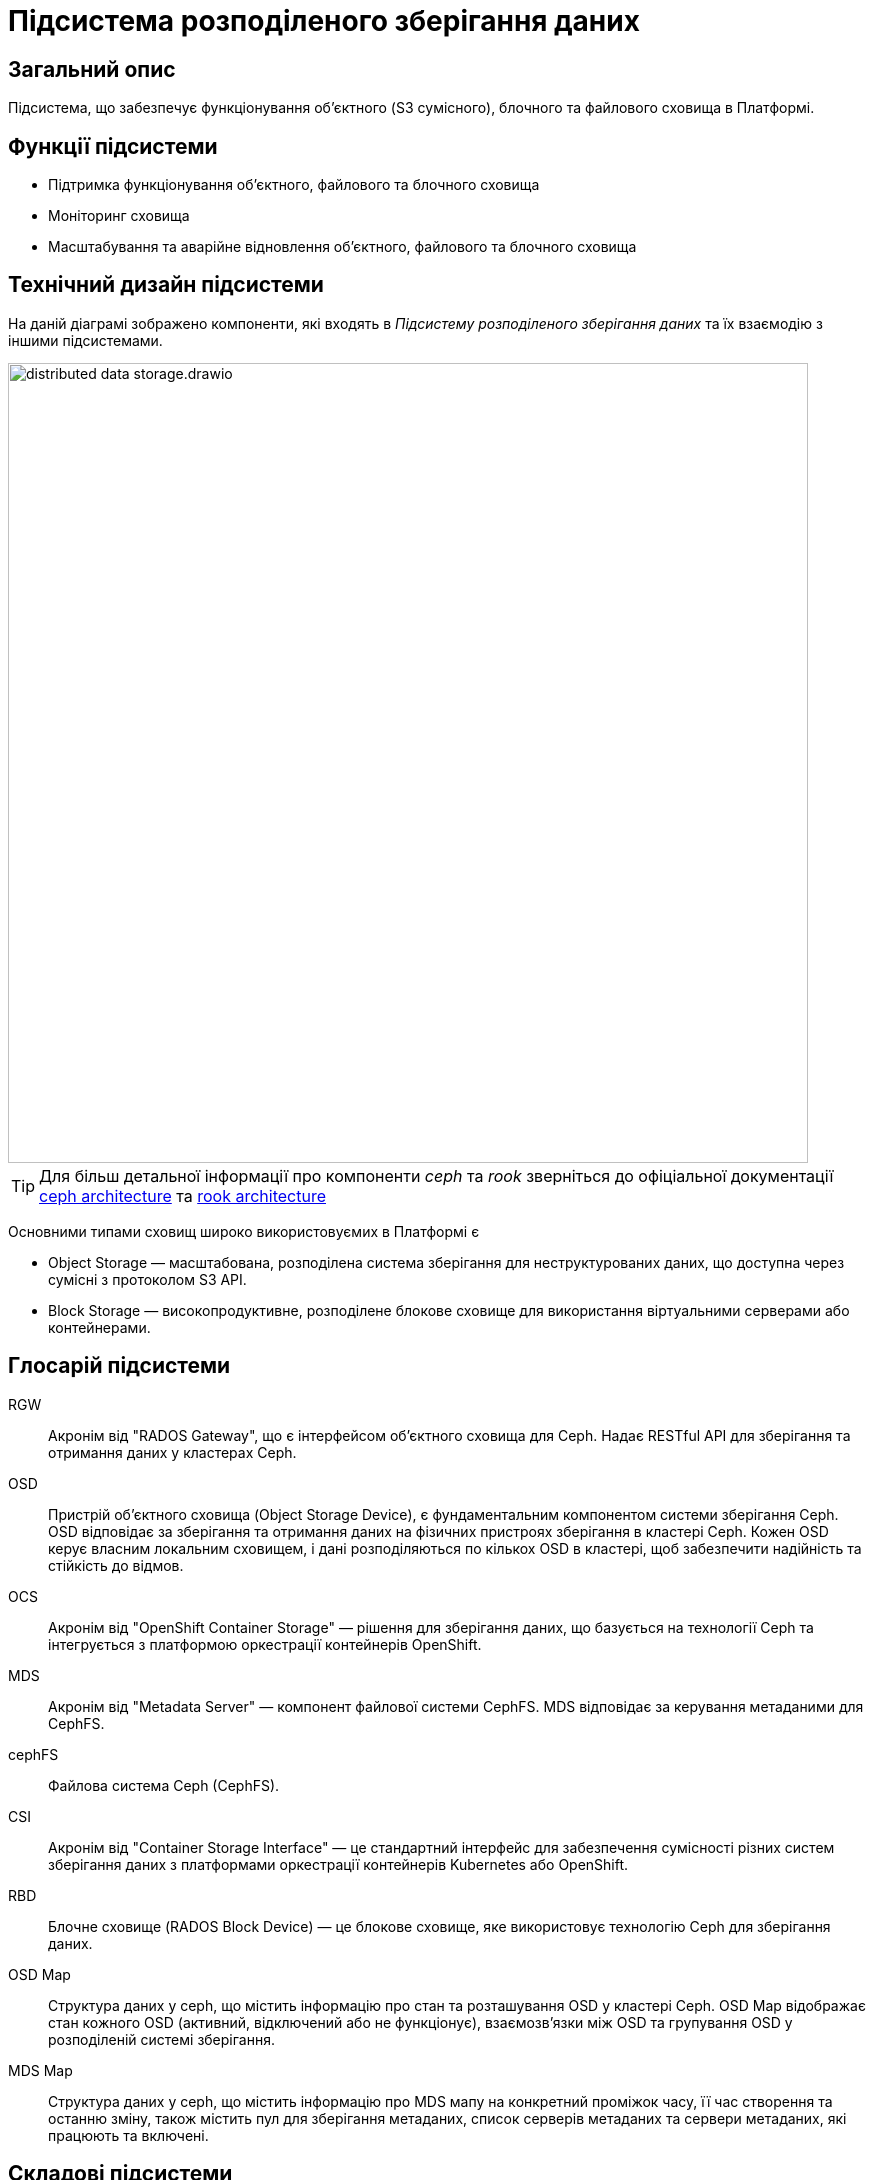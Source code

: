 = Підсистема розподіленого зберігання даних

== Загальний опис

Підсистема, що забезпечує функціонування об’єктного (S3 сумісного), блочного та файлового сховища в Платформі.

== Функції підсистеми

* Підтримка функціонування обʼєктного, файлового та блочного сховища
* Моніторинг сховища
* Масштабування та аварійне відновлення обʼєктного, файлового та блочного сховища

== Технічний дизайн підсистеми

На даній діаграмі зображено компоненти, які входять в _Підсистему розподіленого зберігання даних_ та їх взаємодію з іншими підсистемами.

image::architecture/platform/operational/distributed-data-storage/distributed-data-storage.drawio.svg[width=800,float="center",align="center"]

TIP: Для більш детальної інформації про компоненти _ceph_ та _rook_ зверніться до офіціальної документації
https://docs.ceph.com/en/quincy/architecture/[ceph architecture] та https://rook.io/docs/rook/v1.10/Getting-Started/storage-architecture/[rook architecture]

Основними типами сховищ широко використовуємих в Платформі є

* Object Storage — масштабована, розподілена система зберігання для неструктурованих даних, що доступна через сумісні з протоколом S3 API.
* Block Storage — високопродуктивне, розподілене блокове сховище для використання віртуальними серверами або контейнерами.

== Глосарій підсистеми

RGW:: Акронім від "RADOS Gateway", що є інтерфейсом об'єктного сховища для Ceph. Надає RESTful API для зберігання та отримання даних у кластерах Ceph.
OSD:: Пристрій об'єктного сховища (Object Storage Device), є фундаментальним компонентом системи зберігання Ceph. OSD відповідає за зберігання та отримання даних на фізичних пристроях зберігання в кластері Ceph. Кожен OSD керує власним локальним сховищем, і дані розподіляються по кількох OSD в кластері, щоб забезпечити надійність та стійкість до відмов.
OCS:: Акронім від "OpenShift Container Storage" — рішення для зберігання даних, що базується на технології Ceph та інтегрується з платформою оркестрації контейнерів OpenShift.
MDS:: Акронім від "Metadata Server" — компонент файлової системи CephFS. MDS відповідає за керування метаданими для CephFS.
cephFS:: Файлова система Ceph (CephFS).
CSI:: Акронім від "Container Storage Interface" — це стандартний інтерфейс для забезпечення сумісності різних систем зберігання даних з платформами оркестрації контейнерів Kubernetes або OpenShift.
RBD:: Блочне сховище (RADOS Block Device) — це блокове сховище, яке використовує технологію Ceph для зберігання даних.
OSD Map:: Cтруктура даних у ceph, що містить інформацію про стан та розташування OSD у кластері Ceph. OSD Map відображає стан кожного OSD (активний, відключений або не функціонує), взаємозв'язки між OSD та групування OSD у розподіленій системі зберігання.
MDS Map:: Cтруктура даних у ceph, що містить інформацію про MDS мапу на конкретний проміжок часу, її час створення та останню зміну, також містить пул для зберігання метаданих, список серверів метаданих та сервери метаданих, які працюють та включені.

== Складові підсистеми

|===
|Назва компоненти|Namespace|Deployment|Походження|Репозиторій|Призначення

|_Ceph дашборд_
|openshift-storage
|rook-ceph-dashboard
|3rd-party
.14+|https://github.com/red-hat-storage/ocs-operator[github:/red-hat-storage/ocs-operator]

https://github.com/rook/rook[github:/rook-operator]

https://gerrit-mdtu-ddm-edp-cicd.apps.cicd2.mdtu-ddm.projects.epam.com/admin/repos/mdtu-ddm/infrastructure/storage[gerrit:/infrastructure/storage]
|Переглядання основних Ceph метрик, стану сховища та логів підсистеми розподіленого зберігання файлів

|_Rook Ceph Operator_
|openshift-storage
|rook-ceph-operator
|3rd-party
|Допоміжне програмне забезпечення, яке виконує функції оркестрування Ceph сховища.

|_OpenShift Container Storage Operator_
|openshift-storage
|ocs-operator
|3rd-party
|Допоміжне програмне забезпечення, яке виконує функції оркестрування ресурсів OpenShift Storage.

|_Ceph Metadata Server_
|openshift-storage
|rook-ceph-mds
|3rd-party
|Компонент, що керує метаданими файлів в Ceph сховищі

|_Ceph Manager_
|openshift-storage
|rook-ceph-mgr
|3rd-party
|Компонент, що працює для забезпечення моніторингу сховища Ceph та взаємодії із зовнішніми системами моніторингу та керування.

|_Ceph Monitor_
|openshift-storage
|rook-ceph-mon
|3rd-party
|Компонент, що підтримує "мапу" стану Ceph сховища та мапу OSD (Object Storage Device)

|_Ceph Object Storage Device_
|openshift-storage
|rook-ceph-osd
|3rd-party
|Програмне забезпечення Ceph сховища, яке взаємодіє з логічними дисками кластера OpenShift.

|_Ceph Object Gateway_
|openshift-storage
|rook-ceph-rgw
|3rd-party
|Компонент Ceph сховища, який забезпечує шлюз до об’єктного Amazon S3 API сховища

|_Ceph RBD CSI Driver_
|openshift-storage
|rook-ceph-rgw
|3rd-party
|Драйвер, що забезпечує інтеграцію Ceph-сумісних об'єктів зберігання, такі як блочні пристрої RBD або CephFS з системою
оркестрації контейнерів OKD.

|_CephFS CSI Driver_
|openshift-storage
|rook-ceph-rgw
|3rd-party
|Драйвер, що забезпечує інтеграцію Ceph-сумісних об'єктів зберігання, такі як блочні пристрої RBD або CephFS з системою
оркестрації контейнерів OKD.

|_OCS Metrics Exporter_
|openshift-storage
|ocs-metrics-exporter
|3rd-party
|Prometheus експортер, що збирає метрики OCS та ceph для моніторингу та подальшого аналізу.

|_Rook Ceph Crash Collector_
|openshift-storage
|ocs-metrics-exporter
|3rd-party
|Компонент Rook Ceph Crash Collector слугує для збирання та агрегування інформації про аварійні завершення в Ceph

|===

== Класифікація даних, що зберігаються в об'єктному сховищі

|===
|Бакет|Підсистема власник|Опис

|xref:arch:architecture/registry/operational/bpms/ceph-storage.adoc#_lowcode_file_storage[lowcode-file-storage]
|xref:arch:architecture/registry/operational/bpms/overview.adoc[Підсистема виконання бізнес-процесів]
|Тимчасове зберігання цифрових документів, завантажених в рамках виконання БП

|xref:arch:architecture/registry/operational/registry-management/ceph-storage.adoc#_datafactory_ceph_bucket[datafactory-ceph-bucket]
.3+|xref:arch:architecture/registry/operational/registry-management/overview.adoc[Підсистема управління даними реєстру]
|Зберігання підписаних даних при внесенні в реєстр

|xref:arch:architecture/registry/operational/registry-management/ceph-storage.adoc#_file_ceph_bucket[file-ceph-bucket]
|Зберігання цифрових документів реєстру

|xref:arch:architecture/registry/operational/registry-management/ceph-storage.adoc#_response_ceph_bucket[response-ceph-bucket]
|Тимчасове зберігання даних для передачі в рамках міжсервісної взаємодії

|xref:arch:architecture/registry/operational/excerpts/ceph-storage.adoc#_file_excerpt_bucket[file-excerpt-bucket]
.3+|xref:arch:architecture/registry/operational/excerpts/overview.adoc[Підсистема формування витягів реєстру]
|Зберігання згенерованих та підписаних витягів з реєстру

|xref:arch:architecture/registry/operational/excerpts/ceph-storage.adoc#_excerpt_signature_bucket_deprecated[excerpt-signature-bucket (deprecated)]
|Зберігання підписаних витягів з реєстру

|xref:arch:architecture/registry/operational/excerpts/ceph-storage.adoc#_excerpt_templates[excerpt-templates]
|Зберігання шаблонів витягів

|xref:arch:architecture/registry/administrative/regulation-management/ceph-storage.adoc#_user_import[user-import]
.2+|xref:arch:architecture/registry/administrative/regulation-management/overview.adoc[Підсистема моделювання регламенту реєстру]
|Зберігання файлів з переліком посадових осіб для імпорту в реєстр

|xref:arch:architecture/registry/administrative/regulation-management/ceph-storage.adoc#_user_import_archive[user-import-archive]
|Зберігання файлів з переліком посадових осіб, які було імпортовано в реєстр

|===

== Технологічний стек

* xref:arch:architecture/platform-technologies.adoc#ceph[Ceph]
* xref:arch:architecture/platform-technologies.adoc#rook-operator[Rook]
* xref:arch:architecture/platform-technologies.adoc#okd[okd]

== Атрибути якості підсистеми

=== _Scalability_
Підсистема розподіленого зберігання даних розроблена для горизонтального масштабування на сотні або навіть тисячі вузлів
зберігання даних, забезпечуючи при цьому величезні обсяги зберігання даних. Підсистема має динамічну здатність
масштабування що дозволяє кластерам зростати або зменшуватися за потреби.

=== _Reliability_
Підсистема розподіленого зберігання даних використовує реплікацію даних та _erasure coding (EC)_ методи для захисту від
втрати даних та забезпечення відмовостійкості підсистеми. У разі відмови вузла або пристрою зберігання, підсистема
автоматично реплікує втрачені дані на інших робочіх вузлах для підтримання надійного збереження даних.

=== _Resilience_
Підсистема розподіленого зберігання даних залишається працездатною, навіть коли стикається з проблемами мережі або
відмовами вузлів зберігання даних. Завдяки динамічному балансуванню навантаження та методам розподілу даних в поєднанні
з відмовостійким проєктуванням забезпечується стійкість в умовах апаратних або програмних проблем.

=== _Performance_
Завдяки паралельному доступу для читання та запису обʼєктів в сховищі (завдяки розподілу даних на маленькі шматки та реплікації їх між декількома OSD та алгоритму CRUSH) та адаптивному балансуванню навантаження підсистема розподіленого зберігання даних
забезпечує високу пропускну здатність та продуктивність.

